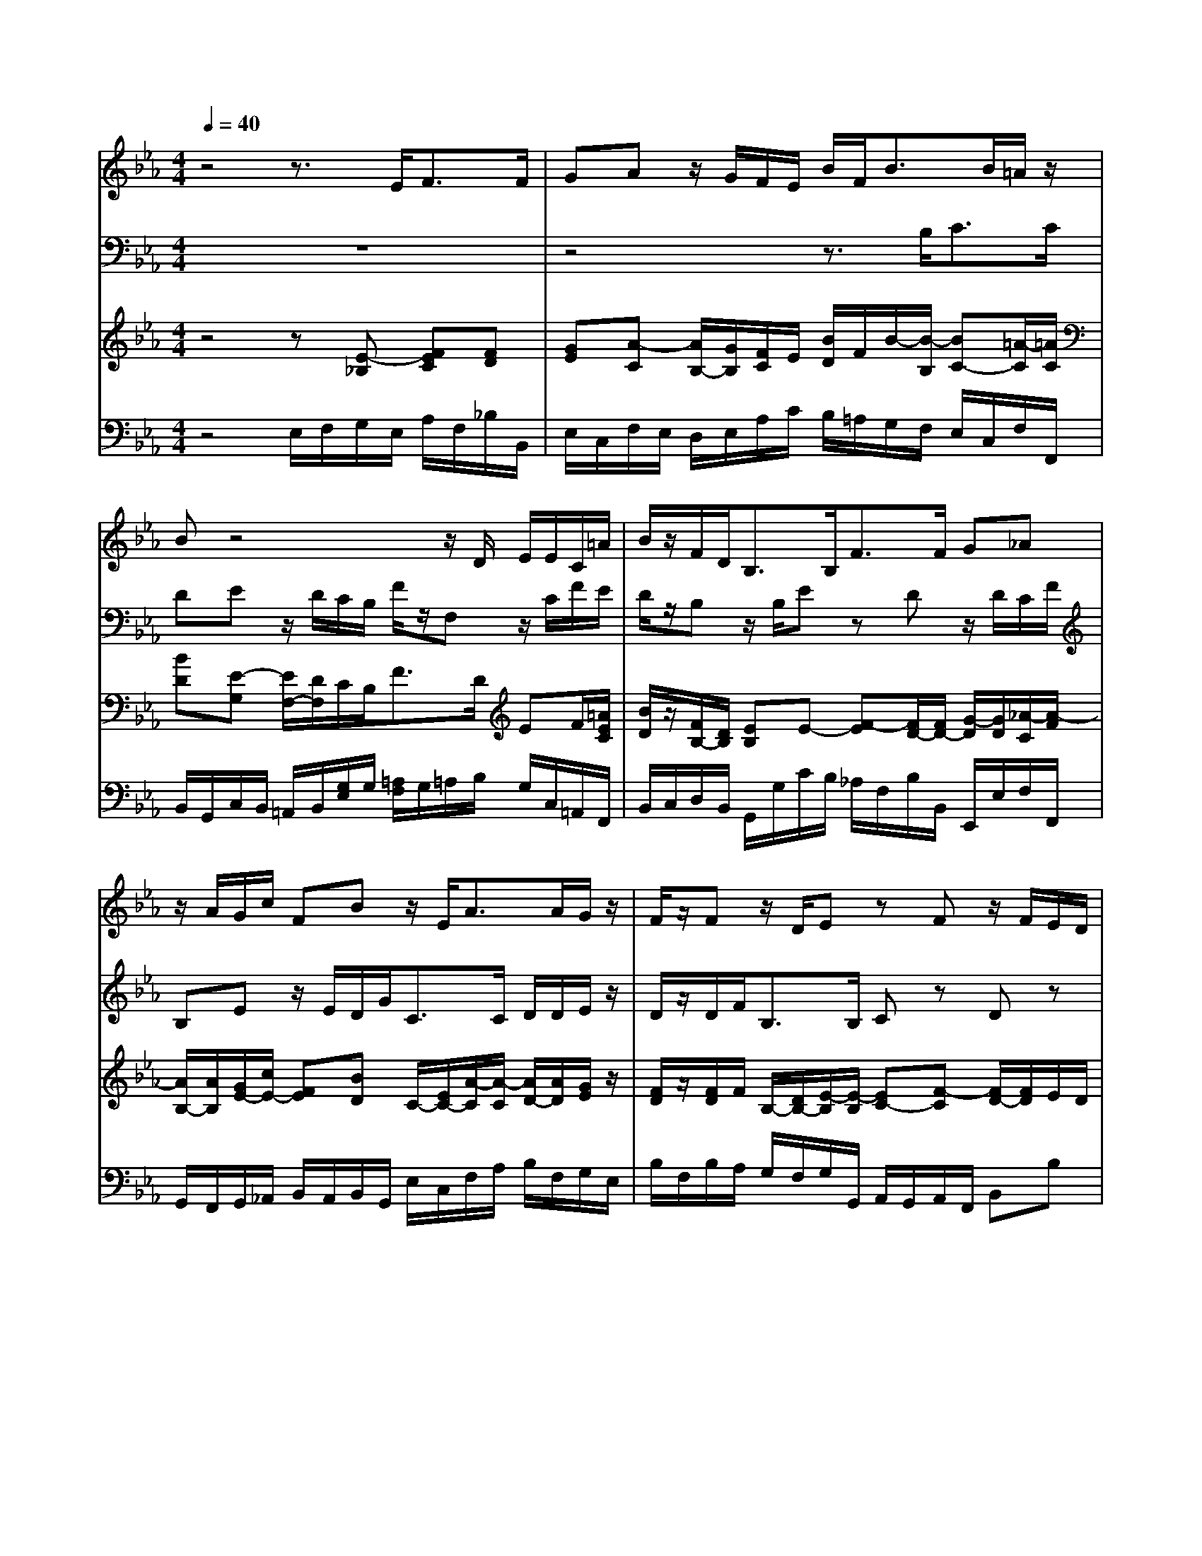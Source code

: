 % input file /home/ubuntu/MusicGeneratorQuin/training_data/handel/mess_50.mid
% format 1 file 14 tracks
X: 1
T: 
M: 4/4
L: 1/8
Q:1/4=40
% Last note suggests minor mode tune
K:Eb % 3 flats
%The Messiah #50: O death, where is thy sting?
%By G.F. Handel
%Copyright \0xa9 1912 by G. Schirmer, Inc.
%Generated by NoteWorthy Composer
% MIDI Key signature, sharp/flats=-3  minor=0
% Time signature=4/4  MIDI-clocks/click=24  32nd-notes/24-MIDI-clocks=8
V:1
%Alto Sax
%%MIDI program 65
z4 z3/2E<FF/2|GA z/2G/2F/2E/2 B/2F<BB/2=A/2z/2|Bz4z/2D/2 E/2E/2C/2=A/2|B/2z/2F/2D<B,B,<FF/2 G_A|
z/2A/2G/2c/2 FB z/2E<AA/2G/2z/2|F/2z/2F z/2D/2E zF z/2F/2E/2D/2|Gz3/2E/2A2z/2F/2 G/2F/2G/2A/2|F3/2F/2 G/2z/2E/2F/2 G/2=A/2B/2G<=A=A/2|
B/2z/2B z/2=A<=AG/2G/2G/2 G/2_G/2z/2_G/2|=G/2G/2=A/2=A/2 DB3/2B/2=A/2G/2 _G=G-|G_G =Gz3 z/2G/2G-|G/2F/2F/2F/2 F/2E/2E/2>F/2 _A3/2A/2 A/2GF/2|
ED/2z/2 C2 
V:2
%Tenor Sax
%%MIDI program 66
z8|z4 z3/2B,<CC/2|DE z/2D/2C/2B,/2 F/2z/2F, z/2C/2F/2E/2|D/2z/2B, z/2B,/2E zD z/2D/2C/2F/2|
B,E z/2E/2D/2G<CC/2 D/2D/2E/2z/2|D/2z/2D/2F<B,B,/2 Cz Dz|z/2D/2C/2B,<EC<DD/2 E/2D/2E/2C/2|D3/2D/2 E/2z/2B,/2D/2 ED/2E<CE/2|
D/2z/2B, z4 z/2D/2D-|D/2C/2C/2C/2 C/2B,/2B,/2>C/2 E3/2E/2 E/2DC/2|B,=A,/2z/2 G,/2D<DC/2C/2C/2 C/2=B,/2z/2=B,/2|C/2C/2D/2D/2 G,E3/2E/2D/2C/2 =B,C-|
C=B, C2 
V:3
%Violin Accomp
%%MIDI program 40
z4 z[E-_B,] [FEC][FD]|[GE][A-C] [A/2B,/2-][G/2B,/2][F/2C/2]E/2 [B/2D/2]F/2B/2-[B/2-B,/2] [BC-][=A/2-C/2][=A/2C/2]|[BD][E-G,] [E/2F,/2-][D/2F,/2]C/2B,<FD/2 EF/2[=A/2E/2C/2]|[B/2D/2]z/2[F/2B,/2-][D/2B,/2] [EB,]E- [F-E][F/2D/2-][F/2D/2-] [G/2-D/2][G/2D/2][_A/2-C/2][A/2-F/2]|
[A/2B,/2-][A/2B,/2][G/2E/2-][c/2E/2-] [FE][BD] C/2-[E/2C/2-][A/2-C/2][A/2-C/2] [A/2D/2-][A/2D/2][G/2E/2]z/2|[F/2D/2]z/2[F/2D/2]F/2 B,/2-[D/2B,/2-][E/2-B,/2][E/2-B,/2] [EC-][F-C] [F/2D/2-][F/2D/2]E/2D/2|G/2-[G/2D/2]C/2B,/2 E/2E/2A/2-[A/2-C/2] [AD]z/2[F/2D/2] [G/2E/2][F/2D/2][G/2E/2][A/2C/2]|[F3/2D3/2][F/2D/2] [GEB,-][F/2E/2B,/2][F/2D/2] [G/2E/2-][=A/2E/2][B/2D/2][G/2E/2] [=A3/2C3/2][=A/2E/2C/2]|
[B/2-D/2]B/2-[B/2-D/2B,/2][B/2D/2] E/2-[=A/2E/2-][=A/2-E/2][=A/2-D/2] [=A/2_G/2C/2-]C/2-[=G/2C/2-][G/2E/2C/2] [G/2D/2-=A,/2-][_G/2D/2=A,/2]D/2-[_G/2D/2-]|[=G/2-D/2]G/2[=A/2D/2C/2-][=A/2C/2-] [D/2-C/2][D/2-B,/2][B/2-D/2B,/2]B/2- [B/2E/2-][B/2E/2-][=A/2E/2][G/2E/2-] [_G/2-E/2][_G/2D/2-][=G/2-D/2][G/2-C/2]|[GB,][_G=A,] [=G/2-G,/2][G/2D/2]D3/2z/2C/2[C/2_A,/2] C/2[G/2=B,/2]G/2-[G/2-=B,/2]|[G/2C/2-]C/2[F/2D/2G,/2][F/2D/2G,/2] [F/2C/2-G,/2-][E/2C/2G,/2]E/2-E/2- [_A/2-E/2][A/2-E/2][A/2D/2][A/2C/2] [A/2=B,/2-][G/2-=B,/2][G/2C/2-][F/2C/2]|
[EC][D/2=B,/2]z/2 C2 
V:4
%Cello Accomp
%%MIDI program 42
z4 E,/2F,/2G,/2E,/2 A,/2F,/2_B,/2B,,/2|E,/2C,/2F,/2E,/2 D,/2E,/2A,/2C/2 B,/2=A,/2G,/2F,/2 E,/2C,/2F,/2F,,/2|B,,/2G,,/2C,/2B,,/2 =A,,/2B,,/2[G,/2E,/2]G,/2 [=A,/2F,/2]G,/2=A,/2B,/2 G,/2C,/2=A,,/2F,,/2|B,,/2C,/2D,/2B,,/2 G,,/2G,/2C/2B,/2 _A,/2F,/2B,/2B,,/2 E,,/2E,/2F,/2F,,/2|
G,,/2F,,/2G,,/2_A,,/2 B,,/2A,,/2B,,/2G,,/2 E,/2C,/2F,/2A,/2 B,/2F,/2G,/2E,/2|B,/2F,/2B,/2A,/2 G,/2F,/2G,/2G,,/2 A,,/2G,,/2A,,/2F,,/2 B,,B,|z/2B,,/2A,,/2G,,<C,A,,<B,,B,,<E,A,,/2|B,,B,, E,3/2B,,/2 E,B,,/2E,/2 F,F,,|
B,,3/2B,,<C,D,<E,C,<D,D,/2|=E,_G, =G,3/2G,,<C,C,/2 D,_E,|D,D,, G,,F,,/2G,,/2 [F,3/2A,,3/2][F,/2F,,/2] [D,G,,]z/2G,,/2|=A,,=B,, C,3/2C,/2 F,,F, G,A,|
G,G,, [C,3/2C,,3/2][D,/2D,,/2] 
%The Messiah
%by G.F. Handel
%#50: Duet for Alto&Tenor
%O death, where is thy
%sting?
%\0xa9 1912 G. Schirmer, Inc.
%Sequenced by:
%patriotbot@aol.com
%31 January, 1998

